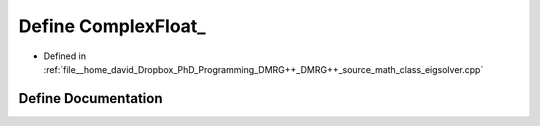 .. _exhale_define_class__eigsolver_8cpp_1a404df1e14fa7e09eeb60537486932fb0:

Define ComplexFloat_
====================

- Defined in :ref:`file__home_david_Dropbox_PhD_Programming_DMRG++_DMRG++_source_math_class_eigsolver.cpp`


Define Documentation
--------------------


.. doxygendefine:: ComplexFloat_
